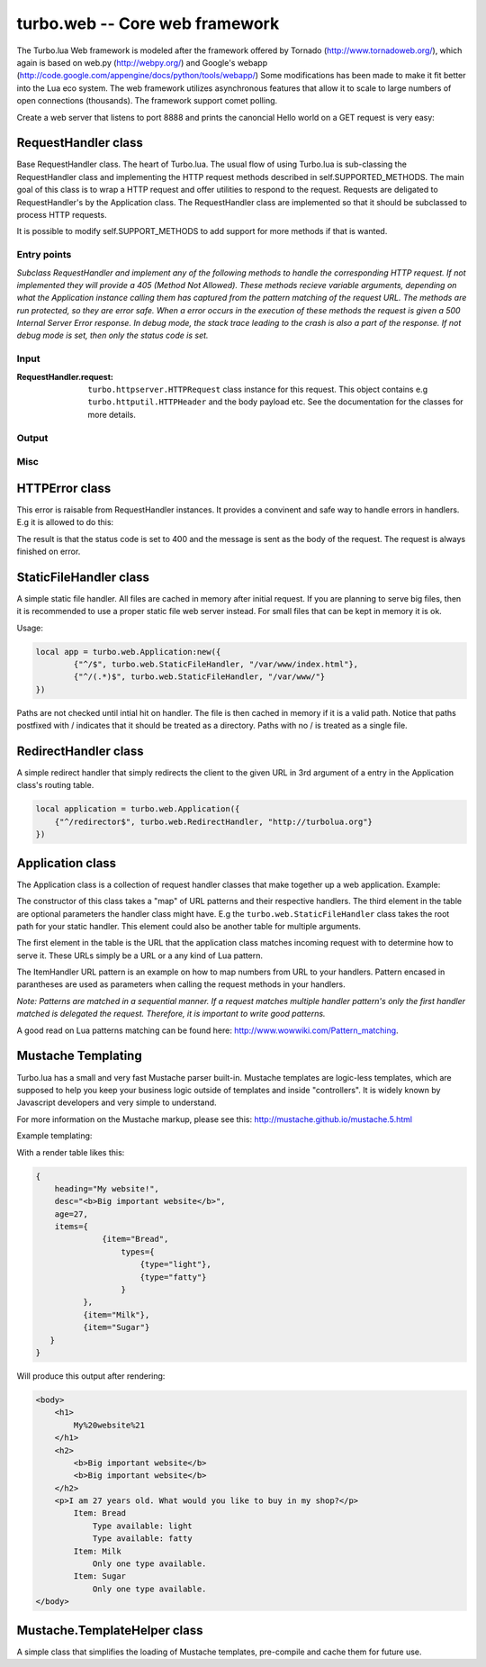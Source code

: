 .. _web:

*******************************
turbo.web -- Core web framework
*******************************

The Turbo.lua Web framework is modeled after the framework offered by
Tornado (http://www.tornadoweb.org/), which again is based on web.py (http://webpy.org/) and
Google's webapp (http://code.google.com/appengine/docs/python/tools/webapp/)
Some modifications has been made to make it fit better into the Lua
eco system. The web framework utilizes asynchronous features that allow it
to scale to large numbers of open connections (thousands). The framework support
comet polling.

Create a web server that listens to port 8888 and prints the canoncial Hello world on
a GET request is very easy:

.. code-block:: lua
   :linenos:

	local turbo = require('turbo')

	local ExampleHandler = class("ExampleHandler", turbo.web.RequestHandler)
	function ExampleHandler:get()
		self:write("Hello world!")
	end

	local application = turbo.web.Application({
		{"^/$", ExampleHandler}
	})
	application:listen(8888)
	turbo.ioloop.instance():start()


RequestHandler class
~~~~~~~~~~~~~~~~~~~~
Base RequestHandler class. The heart of Turbo.lua.
The usual flow of using Turbo.lua is sub-classing the RequestHandler
class and implementing the HTTP request methods described in
self.SUPPORTED_METHODS. The main goal of this class is to wrap a HTTP
request and offer utilities to respond to the request. Requests are
deligated to RequestHandler's by the Application class.
The RequestHandler class are implemented so that it should be subclassed to process HTTP requests.

It is possible to modify self.SUPPORT_METHODS to add support for more methods if that is wanted.

Entry points
------------

.. function:: RequestHandler:on_create(kwargs)

	Redefine this method if you want to do something straight after the class
	has been initialized. This is called after a request has been
	recieved, and before the HTTP method has been verified against supported
	methods. So if a not supported method is requested, this method is still
	called.

        :param kwargs: The keyword arguments that you initialize the class with.
        :type kwargs: Table

.. function:: RequestHandler:prepare()

	Redefine this method if you want to do something after the class has been
	initialized. This method unlike on_create, is only called if the method has
	been found to be supported.

.. function:: RequestHandler:on_finish()

	Called after the end of a request. Useful for e.g a cleanup routine.

.. function:: RequestHandler:set_default_headers()

	Redefine this method to set HTTP headers at the beginning of all the
	request recieved by the RequestHandler. For example setting some kind
	of cookie or adjusting the Server key in the headers would be sensible
	to do in this method.

*Subclass RequestHandler and implement any of the following methods to handle
the corresponding HTTP request.
If not implemented they will provide a 405 (Method Not Allowed).
These methods recieve variable arguments, depending on what the Application
instance calling them has captured from the pattern matching of the request
URL. The methods are run protected, so they are error safe. When a error
occurs in the execution of these methods the request is given a
500 Internal Server Error response. In debug mode, the stack trace leading
to the crash is also a part of the response. If not debug mode is set, then
only the status code is set.*

.. function:: RequestHandler:get(...)

	HTTP GET reqests handler.

        :param ...: Parameters from matched URL pattern with braces. E.g /users/(.*)$ would provide anything after /users/ as first parameter.

.. function:: RequestHandler:post(...)

	HTTP POST reqests handler.

        :param ...: Parameters from matched URL pattern with braces.

.. function:: RequestHandler:head(...)

	HTTP HEAD reqests handler.

        :param ...: Parameters from matched URL pattern with braces.

.. function:: RequestHandler:delete(...)

	HTTP DELETE reqests handler.

        :param ...: Parameters from matched URL pattern with braces.

.. function:: RequestHandler:put(...)

	HTTP PUT reqests handler.

        :param ...: Parameters from matched URL pattern with braces.

.. function:: RequestHandler:options(...)

	HTTP OPTIONS reqests handler.

        :param ...: Parameters from matched URL pattern with braces.

Input
-----

.. function:: RequestHandler:get_argument(name, default, strip)

	Returns the value of the argument with the given name.
	If default value is not given the argument is considered to be required and
	will result in a raise of a HTTPError 400 Bad Request if the argument does
	not exist.

	:param name: Name of the argument to get.
	:type name: String
	:param default: Optional fallback value in case argument is not set.
	:type default: String
	:param strip: Remove whitespace from head and tail of string.
	:type strip: Boolean
	:rtype: String

.. function:: RequestHandler:get_arguments(name, strip)

	Returns the values of the argument with the given name. Should be used when you expect multiple arguments values with same name. Strip will take away whitespaces at head and tail where 		applicable. Returns a empty table if argument does not exist.

	:param name: Name of the argument to get.
	:type name: String
	:param strip: Remove whitespace from head and tail of string.
	:type strip: Boolean
	:rtype: Table

.. function:: RequestHandler:get_json(force)

	Returns JSON request data as a table. By default, it only parses request with "application/json" as content-type header.

	:param force: If force is set to true, all request will be parsed regardless of content-type header.
	:type force: Boolean
	:rtype: Table or nil

.. function :: RequestHandler:get_cookie(name, default)

	Get cookie value from incoming request.

	:param name: The name of the cookie to get.
	:type name: String
	:param default: A default value if no cookie is found.
	:type default: String
	:rtype: String or nil if not found

.. function :: RequestHandler:get_secure_cookie(name, default, max_age)

	Get a signed cookie value from incoming request.

	If the cookie can not be validated, then an error with a string error
	is raised.

	Hash-based message authentication code (HMAC) is used to be able to verify
	that the cookie has been created with the "cookie_secret" set in the
	Application class kwargs. This is simply verifing that the cookie has been
	signed by your key, IT IS NOT ENCRYPTING DATA.

	:param name: The name of the cookie to get.
	:type name: String
	:param default: A default value if no cookie is found.
	:type default: String
	:param max_age: Timestamp used to sign cookie must be not be older than this value in seconds.
	:type max_age: Number
	:rtype: String or nil if not found

.. function :: RequestHandler:set_cookie(name, value, domain, expire_hours)

	Set a cookie with value to response.

	Note: Expiring relies on the requesting browser and may or may not be respected. Also keep in mind that the servers time is used to calculate expiry date, so the server should ideally be set up with NTP server.

	:param name: The name of the cookie to set.
	:type name: String
	:param value: The value of the cookie:
	:type value: String
	:param domain: The domain to apply cookie for.
	:type domain: String
	:param expire_hours: Set cookie to expire in given amount of hours.
	:type expire_hours: Number

.. function :: RequestHandler:set_secure_cookie(name, value, domain, expire_hours)

	Set a signed cookie value to response.

	Hash-based message authentication code (HMAC) is used to be able to verify
	that the cookie has been created with the "cookie_secret" set in the
	Application class kwargs. This is simply verifing that the cookie has been
	signed by your key, IT IS NOT ENCRYPTING DATA.

	Note: Expiring relies on the requesting browser and may or may not be respected. Also keep in mind that the servers time is used to calculate expiry date, so the server should ideally be set up with NTP server.

	:param name: The name of the cookie to set.
	:type name: String
	:param value: The value of the cookie:
	:type value: String
	:param domain: The domain to apply cookie for.
	:type domain: String
	:param expire_hours: Set cookie to expire in given amount of hours.
	:type expire_hours: Number

:RequestHandler.request:

	``turbo.httpserver.HTTPRequest`` class instance for this request. This object contains e.g ``turbo.httputil.HTTPHeader`` and the body payload etc. See the documentation for the classes for more details.

Output
------

.. function:: RequestHandler:write(chunk)

	Writes the given chunk to the output buffer.
	To write the output to the network, call the ``turbo.web.RequestHandler:flush()`` method.
	If the given chunk is a Lua table, it will be automatically
	stringifed to JSON.

        :param chunk: Data chunk to write to underlying connection.
        :type chunk: String

.. function:: RequestHandler:finish(chunk)

	Finishes the HTTP request. This method can only be called once for each
	request. This method flushes all data in the write buffer.

        :param chunk: Final data to write to stream before finishing.
        :type chunk: String

.. function:: RequestHandler:flush(callback)

	Flushes the current output buffer to the IO stream.

	If callback is given it will be run when the buffer has
	been written to the socket. Note that only one callback flush
	callback can be present per request. Giving a new callback
	before the pending has been run leads to discarding of the
	current pending callback. For HEAD method request the chunk
	is ignored and only headers are written to the socket.

        :param callback: Function to call after the buffer has been flushed.
        :type callback: Function

.. function:: RequestHandler:clear()

	Reset all headers, empty write buffer in a request.

.. function:: RequestHandler:add_header(name, value)

	Add the given name and value pair to the HTTP response headers.

        :param name: Key string for header field.
        :type name: String
        :param value: Value for header field.
        :type value: String

.. function:: RequestHandler:set_header(name, value)

	Set the given name and value pair of the HTTP response headers. If name exists then the value is overwritten.

        :param name: Key string for header field.
        :type name: String
        :param value: Value for header field.
        :type value: String

.. function:: RequestHandler:get_header(name)

	Returns the current value of the given name in the HTTP response headers. Returns nil if not set.

        :param name: Name of value to get.
        :type name: String
        :rtype: String or nil

.. function:: RequestHandler:set_status(code)

	Set the status code of the HTTP response headers. Must be number or error is raised.

	:param code: HTTP status code to set.
	:type code: Number

.. function:: RequestHandler:get_status()

	Get the curent status code of the HTTP response headers.

	:rtype: Number

.. function:: RequestHandler:redirect(url, permanent)

	Redirect client to another URL. Sets headers and finish request. User can not send data after this.

	:param url: The URL to redirect to.
	:type url: String
	:param permanent: Flag this as a permanent redirect or temporary.
	:type permanent: Boolean

Misc
----

.. function:: RequestHandler:set_async(bool)

	Set handler to not call finish() when request method has been called and
	returned. Default is false. When set to true, the user must explicitly call
	finish.

	:param bool:
	:type bool: Boolean

HTTPError class
~~~~~~~~~~~~~~~
This error is raisable from RequestHandler instances. It provides a
convinent and safe way to handle errors in handlers. E.g it is allowed to
do this:

.. code-block:: lua
   :linenos:

	function MyHandler:get()
	    local item = self:get_argument("item")
	     if not find_in_store(item) then
	         error(turbo.web.HTTPError(400, "Could not find item in store"))
	     end
	     ...
	end

The result is that the status code is set to 400 and the message is sent as
the body of the request. The request is always finished on error.

.. function:: HTTPError(code, message)

	Create a new HTTPError class instance.

	:param code: The HTTP status code to send to send to client.
	:type code: Number
	:param message: Optional message to pass as body in the response.
	:type message: String


StaticFileHandler class
~~~~~~~~~~~~~~~~~~~~~~~
A simple static file handler. All files are cached in memory after initial request.
If you are planning to serve big files, then it is recommended to use a
proper static file web server instead. For small files that can be kept
in memory it is ok.

Usage:

.. code-block:: lua

	local app = turbo.web.Application:new({
		{"^/$", turbo.web.StaticFileHandler, "/var/www/index.html"},
		{"^/(.*)$", turbo.web.StaticFileHandler, "/var/www/"}
	})

Paths are not checked until intial hit on handler. The file is then cached in memory if it is a valid path.
Notice that paths postfixed with / indicates that it should be treated as a directory. Paths with no / is treated
as a single file.

RedirectHandler class
~~~~~~~~~~~~~~~~~~~~~
A simple redirect handler that simply redirects the client to the given
URL in 3rd argument of a entry in the Application class's routing table.

.. code-block:: lua

	local application = turbo.web.Application({
	    {"^/redirector$", turbo.web.RedirectHandler, "http://turbolua.org"}
	})

Application class
~~~~~~~~~~~~~~~~~
The Application class is a collection of request handler classes that make together up a web application. Example:

.. code-block:: lua
   :linenos:

	local application = turbo.web.Application({
		{"^/static/(.*)$", turbo.web.StaticFileHandler, "/var/www/"},
		{"^/$", ExampleHandler},
		{"^/item/(%d*)", ItemHandler}
	})

The constructor of this class takes a "map" of URL patterns and their respective handlers. The third element in the table are optional parameters the handler class might have.
E.g the ``turbo.web.StaticFileHandler`` class takes the root path for your static handler. This element could also be another table for multiple arguments.

The first element in the table is the URL that the application class matches incoming request with to determine how to serve it. These URLs simply be a URL or a any kind of Lua pattern.

The ItemHandler URL pattern is an example on how to map numbers from URL to your handlers. Pattern encased in parantheses are used as parameters when calling the request methods in your handlers.

*Note: Patterns are matched in a sequential manner. If a request matches multiple
handler pattern's only the first handler matched is delegated the request. Therefore, it is important to write good patterns.*

A good read on Lua patterns matching can be found here: http://www.wowwiki.com/Pattern_matching.

.. function:: Application(handlers, kwargs)

	Initialize a new Application class instance.

	:param handlers: As described above. Table of tables with pattern to handler binding.
	:type handlers: Table
	:param kwargs: Keyword arguments
	:type kwargs: Table

	Keyword arguments supported:

	* "default_host" (String) - Redirect to this URL if no matching handler is found.
	* "cookie_secret" (String) - Sequence of bytes used to sign secure cookies.

.. function:: Application:add_handler(pattern, handler, arg)

	Add handler to Application.

	:param pattern: Lua pattern string.
	:type pattern: String
	:param handler:
	:type handler: RequestHandler based class
	:param arg: Argument for handler.

.. function:: Application:listen(port, address, kwargs)

	Starts an HTTP server for this application on the given port.
	This is really just a convinence method. The same effect can be achieved
	by creating a ``turbo.httpserver.HTTPServer`` class instance and assigning the Application instance to its request_callback parameter and calling its listen()
	method.

	:param port: Port to bind server to.
	:type port: Number
	:param address: Address to bind server to. E.g "127.0.0.1".
	:type address: String or number.
	:param kwargs: Keyword arguments passed on to ``turbo.httpserver.HTTPServer``. See documentation for available options. This is used to set SSL certificates amongst other things.
	:type kwargs: Table

.. function:: Application:set_server_name(name)

	Sets the name of the server. Used in the response headers.

	:param name: The name used in HTTP responses. Default is "Turbo vx.x"
	:type name: String

.. function:: Application:get_server_name()

	Gets the current name of the server.
	:rtype: String


Mustache Templating
~~~~~~~~~~~~~~~~~~~

Turbo.lua has a small and very fast Mustache parser built-in. Mustache templates
are logic-less templates, which are supposed to help you keep your business logic
outside of templates and inside "controllers". It is widely known by Javascript
developers and very simple to understand.

For more information on the Mustache markup, please see this:
http://mustache.github.io/mustache.5.html

.. function:: Mustache.compile(template)

    Compile a Mustache highlighted string into its intermediate state before rendering. This function does some validation on the template. If it finds
    syntax errors a error with a message is raised. It is always a good idea to cache pre-compiled frequently used templates before rendering them. Although
    compiling each time is usally not a big overhead. This function can throw errors if the template contains invalid logic.

    :param template: (String) Template in string form.
    :rtype: Parse table that can be used for Mustache.render function

.. function:: Mustache.render(template, obj, partials, allow_blank)

    Render a template. Accepts a parse table compiled by Mustache.compile or a uncompiled string. Obj is the table with keys. This function can throw errors in
    case of un-compiled string being compiled with Mustache.compile internally.

    :param template: Accepts a pre-compiled template or a un-compiled string.
    :param obj: Parameters for template rendering.
    :type obj: Table
    :param partials: Partial snippets. Will be treated as static and not compiled...
    :type partials: Table
    :param allow_blank: Halt with error if key does not exist in object table.

Example templating:

.. code-block:: html
   :linenos:

    <body>
        <h1>
                {{heading }}
        </h1>
        {{!
            Some comment section that
            even spans across multiple lines,
            that I just have to have to explain my flawless code.
        }}
        <h2>
            {{{desc}}} {{! No escape with triple mustaches allow HTML tags! }}
            {{&desc}} {{! No escape can also be accomplished by & char }}
        </h2>
        <p>I am {{age}} years old. What would you like to buy in my shop?</p>
        {{  #items }}  {{! I like spaces alot! 		}}
            Item: {{item}}
            {{#types}}
                    {{! Only print items if available.}}
                    Type available: {{type}}
            {{/types}}
            {{^types}}	Only one type available.
            {{! Apparently only one type is available because types is not set,
            determined by the hat char ^}}
            {{/types}}
        {{/items}}
        {{^items}}
                No items available!
        {{/items}}
    </body>

With a render table likes this:

.. code-block:: lua

    {
        heading="My website!",
        desc="<b>Big important website</b>",
        age=27,
        items={
                  {item="Bread",
                      types={
                          {type="light"},
                          {type="fatty"}
                      }
              },
              {item="Milk"},
              {item="Sugar"}
       }
    }

Will produce this output after rendering:

.. code-block:: html

    <body>
        <h1>
            My%20website%21
        </h1>
        <h2>
            <b>Big important website</b>
            <b>Big important website</b>
        </h2>
        <p>I am 27 years old. What would you like to buy in my shop?</p>
            Item: Bread
                Type available: light
                Type available: fatty
            Item: Milk
                Only one type available.
            Item: Sugar
                Only one type available.
    </body>

Mustache.TemplateHelper class
~~~~~~~~~~~~~~~~~~~~~~~~~~~~~

A simple class that simplifies the loading of Mustache templates, pre-compile and cache them for future use.

.. function:: Mustache.TemplateHelper(base_path)

    Create a new TemplateHelper class instance.

    :param base_path: Template base directory. This will be used as base path when loading templates using the load method.
    :type base_path: String
    :rtype: ``Mustache.TemplateHelper class``

.. function:: Mustache.TemplateHelper:load(template)

    Pre-load a template.

    :param template: Template name, e.g file name in base directory.
    :type template: String

.. function:: Mustache.TemplateHelper:render(template, table, partials, allow_blank)

    Render a template by name. If called twice the template will be cached from first time.

    :param template: Template name, e.g file name in base directory.
    :type template: String
    :param obj: Parameters for template rendering.
    :type obj: Table
    :param partials: Partial snippets. Will be treated as static and not compiled...
    :type partials: Table
    :param allow_blank: Halt with error if key does not exist in object table.
